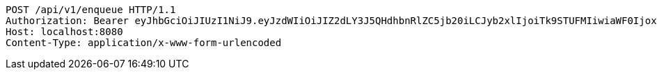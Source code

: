[source,http,options="nowrap"]
----
POST /api/v1/enqueue HTTP/1.1
Authorization: Bearer eyJhbGciOiJIUzI1NiJ9.eyJzdWIiOiJIZ2dLY3J5QHdhbnRlZC5jb20iLCJyb2xlIjoiTk9STUFMIiwiaWF0IjoxNzE2OTc5NDgwLCJleHAiOjE3MTY5ODMwODB9.jcl_nNDhRWjz5nLjdnJMd_WjHng2V9hNpih0Dzs3sOo
Host: localhost:8080
Content-Type: application/x-www-form-urlencoded

----